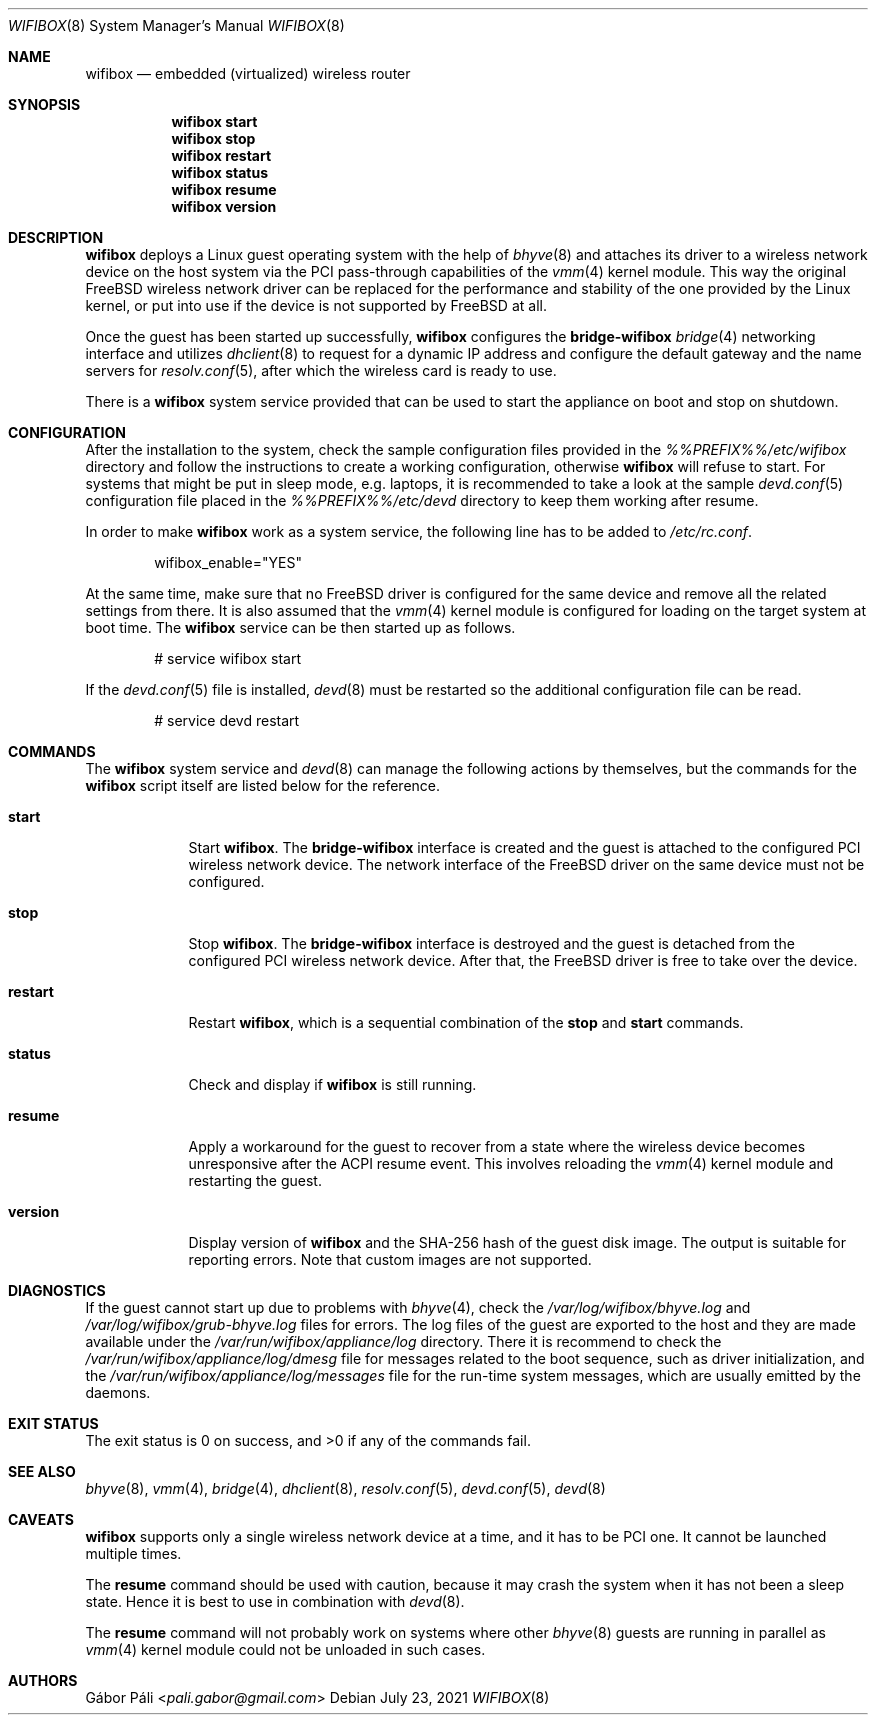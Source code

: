 .Dd July 23, 2021
.Dt WIFIBOX 8
.Os
.Sh NAME
.Nm wifibox
.Nd embedded (virtualized) wireless router
.Sh SYNOPSIS
.Nm
.Cm start
.Nm
.Cm stop
.Nm
.Cm restart
.Nm
.Cm status
.Nm
.Cm resume
.Nm
.Cm version
.Sh DESCRIPTION
.Nm
deploys a Linux guest operating system with the help of
.Xr bhyve 8
and attaches its driver to a wireless network device on the host system
via the PCI pass-through capabilities of the
.Xr vmm 4
kernel module.  This way the original FreeBSD wireless network driver
can be replaced for the performance and stability of the one provided
by the Linux kernel, or put into use if the device is not supported by
FreeBSD at all.
.Pp
Once the guest has been started up successfully,
.Nm
configures the
.Sy bridge-wifibox
.Xr bridge 4
networking interface and utilizes
.Xr dhclient 8
to request for a dynamic IP address and configure the default gateway
and the name servers for
.Xr resolv.conf 5 ,
after which the wireless card is ready to use.
.Pp
There is a
.Nm
system service provided that can be used to start the appliance on boot
and stop on shutdown.
.Sh CONFIGURATION
After the installation to the system, check the sample configuration
files provided in the
.Pa %%PREFIX%%/etc/wifibox
directory and follow the instructions to create a working configuration,
otherwise
.Nm
will refuse to start.  For systems that might be put in sleep mode, e.g.
laptops, it is recommended to take a look at the sample
.Xr devd.conf 5
configuration file placed in the
.Pa %%PREFIX%%/etc/devd
directory to keep them working after resume.
.Pp
In order to make
.Nm
work as a system service, the following line has to be added to
.Pa /etc/rc.conf .
.Bd -literal -offset indent
wifibox_enable="YES"
.Ed
.Pp
At the same time, make sure that no FreeBSD driver is configured for
the same device and remove all the related settings from there.  It is
also assumed that the
.Xr vmm 4
kernel module is configured for loading on the target system at boot
time.  The
.Nm
service can be then started up as follows.
.Bd -literal -offset indent
# service wifibox start
.Ed
.Pp
If the
.Xr devd.conf 5
file is installed,
.Xr devd 8
must be restarted so the additional configuration file can be read.
.Bd -literal -offset indent
# service devd restart
.Ed
.Sh COMMANDS
The
.Nm
system service and
.Xr devd 8
can manage the following actions by themselves, but the commands for the
.Nm
script itself are listed below for the reference.
.Bl -tag -width -indent
.It Cm start
Start
.Nm .
The
.Sy bridge-wifibox
interface is created and the guest is attached to the configured
PCI wireless network device.  The network interface of the FreeBSD
driver on the same device must not be configured.
.It Cm stop
Stop
.Nm .
The
.Sy bridge-wifibox
interface is destroyed and the guest is detached from the configured
PCI wireless network device.  After that, the FreeBSD driver is free
to take over the device.
.It Cm restart
Restart
.Nm ,
which is a sequential combination of the
.Cm stop
and
.Cm start
commands.
.It Cm status
Check and display if
.Nm
is still running.
.It Cm resume
Apply a workaround for the guest to recover from a state where the
wireless device becomes unresponsive after the ACPI resume event.
This involves reloading the
.Xr vmm 4
kernel module and restarting the guest.
.It Cm version
Display version of
.Nm
and the SHA-256 hash of the guest disk image.  The output is suitable
for reporting errors.  Note that custom images are not supported.
.Sh DIAGNOSTICS
If the guest cannot start up due to problems with
.Xr bhyve 4 ,
check the
.Pa /var/log/wifibox/bhyve.log
and
.Pa /var/log/wifibox/grub-bhyve.log
files for errors.  The log files of the guest are exported to the host
and they are made available under the
.Pa /var/run/wifibox/appliance/log
directory.  There it is recommend to check the
.Pa /var/run/wifibox/appliance/log/dmesg
file for messages related to the boot sequence, such as driver
initialization, and the
.Pa /var/run/wifibox/appliance/log/messages
file for the run-time system messages, which are usually emitted
by the daemons.
.Sh EXIT STATUS
The exit status is 0 on success, and >0 if any of the commands fail.
.Sh SEE ALSO
.Xr bhyve 8 ,
.Xr vmm 4 ,
.Xr bridge 4 ,
.Xr dhclient 8 ,
.Xr resolv.conf 5 ,
.Xr devd.conf 5 ,
.Xr devd 8
.Sh CAVEATS
.Nm
supports only a single wireless network device at a time, and it has
to be PCI one.  It cannot be launched multiple times.
.Pp
The
.Cm resume
command should be used with caution, because it may crash the system
when it has not been a sleep state.  Hence it is best to use in
combination with
.Xr devd 8 .
.Pp
The
.Cm resume
command will not probably work on systems where other
.Xr bhyve 8
guests are running in parallel as
.Xr vmm 4
kernel module could not be unloaded in such cases.
.Sh AUTHORS
.An Gábor Páli Aq Mt pali.gabor@gmail.com
